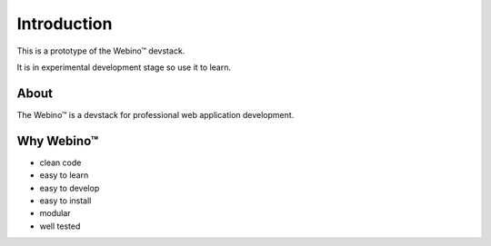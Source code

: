 Introduction
============

This is a prototype of the Webino™ devstack.

It is in experimental development stage so use it to learn.

About
-----

The Webino™ is a devstack for professional web application development.


Why Webino™
-----------

- clean code

- easy to learn

- easy to develop

- easy to install

- modular

- well tested
